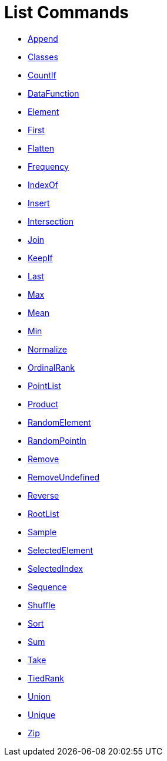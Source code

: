 = List Commands
:page-en: commands/List_Commands
ifdef::env-github[:imagesdir: /en/modules/ROOT/assets/images]

* xref:/commands/Append.adoc[Append]
* xref:/commands/Classes.adoc[Classes]
* xref:/commands/CountIf.adoc[CountIf]
* xref:/commands/DataFunction.adoc[DataFunction]
* xref:/commands/Element.adoc[Element]
* xref:/commands/First.adoc[First]
* xref:/commands/Flatten.adoc[Flatten]
* xref:/commands/Frequency.adoc[Frequency]
* xref:/commands/IndexOf.adoc[IndexOf]
* xref:/commands/Insert.adoc[Insert]
* xref:/commands/Intersection.adoc[Intersection]
* xref:/commands/Join.adoc[Join]
* xref:/commands/KeepIf.adoc[KeepIf]
* xref:/commands/Last.adoc[Last]
* xref:/commands/Max.adoc[Max]
* xref:/commands/Mean.adoc[Mean]
* xref:/commands/Min.adoc[Min]
* xref:/commands/Normalize.adoc[Normalize]
* xref:/commands/OrdinalRank.adoc[OrdinalRank]
* xref:/commands/PointList.adoc[PointList]
* xref:/commands/Product.adoc[Product]
* xref:/commands/RandomElement.adoc[RandomElement]
* xref:/commands/RandomPointIn.adoc[RandomPointIn]
* xref:/commands/Remove.adoc[Remove]
* xref:/commands/RemoveUndefined.adoc[RemoveUndefined]
* xref:/commands/Reverse.adoc[Reverse]
* xref:/commands/RootList.adoc[RootList]
* xref:/commands/Sample.adoc[Sample]
* xref:/commands/SelectedElement.adoc[SelectedElement]
* xref:/commands/SelectedIndex.adoc[SelectedIndex]
* xref:/commands/Sequence.adoc[Sequence]
* xref:/commands/Shuffle.adoc[Shuffle]
* xref:/commands/Sort.adoc[Sort]
* xref:/commands/Sum.adoc[Sum]
* xref:/commands/Take.adoc[Take]
* xref:/commands/TiedRank.adoc[TiedRank]
* xref:/commands/Union.adoc[Union]
* xref:/commands/Unique.adoc[Unique]
* xref:/commands/Zip.adoc[Zip]
